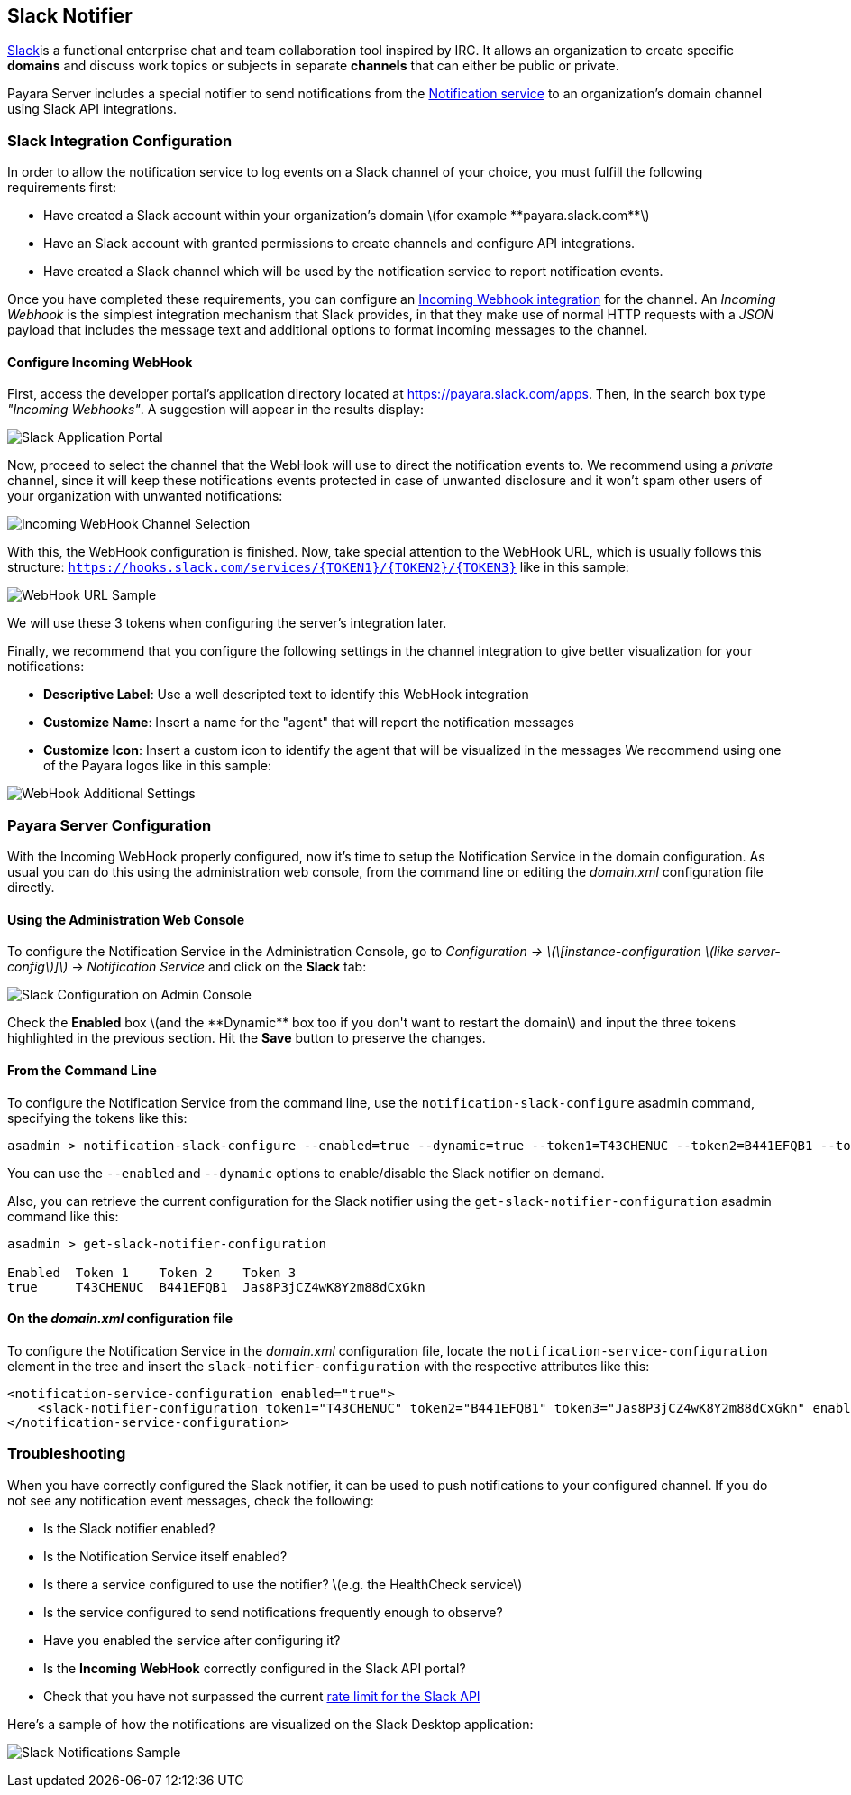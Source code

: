 [[slack-notifier]]
Slack Notifier
--------------

https://slack.com/[Slack]is a functional enterprise chat and team collaboration tool inspired by IRC. It allows an organization to create specific *domains* and discuss work topics or subjects in separate *channels* that can either be public or private.

Payara Server includes a special notifier to send notifications from the link:/documentation/extended-documentation/notification-service/notification-service.md[Notification service] to an organization's domain channel using Slack API integrations.

[[slack-integration-configuration]]
Slack Integration Configuration
~~~~~~~~~~~~~~~~~~~~~~~~~~~~~~~

In order to allow the notification service to log events on a Slack channel of your choice, you must fulfill the following requirements first:

* Have created a Slack account within your organization's domain latexmath:[$for example **payara.slack.com**$] +
* Have an Slack account with granted permissions to create channels and configure API integrations. +
* Have created a Slack channel which will be used by the notification service to report notification events.

Once you have completed these requirements, you can configure an https://api.slack.com/incoming-webhooks[Incoming Webhook integration] for the channel. An _Incoming Webhook_ is the simplest integration mechanism that Slack provides, in that they make use of normal HTTP requests with a _JSON_ payload that includes the message text and additional options to format incoming messages to the channel.

[[configure-incoming-webhook]]
Configure Incoming WebHook
^^^^^^^^^^^^^^^^^^^^^^^^^^

First, access the developer portal's application directory located at https://payara.slack.com/apps[https://payara.slack.com/apps]. Then, in the search box type _"Incoming Webhooks"_. A suggestion will appear in the results display:

image:/images/slack-application-portal.png[Slack Application Portal]

Now, proceed to select the channel that the WebHook will use to direct the notification events to. We recommend using a _private_ channel, since it will keep these notifications events protected in case of unwanted disclosure and it won't spam other users of your organization with unwanted notifications:

image:/images/slack-channel-selection.png[Incoming WebHook Channel Selection]

With this, the WebHook configuration is finished. Now, take special attention to the WebHook URL, which is usually follows this structure: `https://hooks.slack.com/services/{TOKEN1}/{TOKEN2}/{TOKEN3}` like in this sample:

image:/images/slack-webhook-url.png[WebHook URL Sample]

We will use these 3 tokens when configuring the server's integration later.

Finally, we recommend that you configure the following settings in the channel integration to give better visualization for your notifications:

* *Descriptive Label*: Use a well descripted text to identify this WebHook integration +
* *Customize Name*: Insert a name for the "agent" that will report the notification messages +
* *Customize Icon*: Insert a custom icon to identify the agent that will be visualized in the messages We recommend using one of the Payara logos like in this sample:

image:/images/slack-webhook-additional-settings.png[WebHook Additional Settings]

[[payara-server-configuration]]
Payara Server Configuration
~~~~~~~~~~~~~~~~~~~~~~~~~~~

With the Incoming WebHook properly configured, now it's time to setup the Notification Service in the domain configuration. As usual you can do this using the administration web console, from the command line or editing the _domain.xml_ configuration file directly.

[[using-the-administration-web-console]]
Using the Administration Web Console
^^^^^^^^^^^^^^^^^^^^^^^^^^^^^^^^^^^^

To configure the Notification Service in the Administration Console, go to _Configuration -> latexmath:[\[instance-configuration \(like server-config\)\]] -> Notification Service_ and click on the *Slack* tab:

image:/images/notification-slack-admin-console.png[Slack Configuration on Admin Console]

Check the *Enabled* box latexmath:[$and the **Dynamic** box too if you don't want to restart the domain$] and input the three tokens highlighted in the previous section. Hit the *Save* button to preserve the changes.

[[from-the-command-line]]
From the Command Line
^^^^^^^^^^^^^^^^^^^^^

To configure the Notification Service from the command line, use the `notification-slack-configure` asadmin command, specifying the tokens like this:

--------------------------------------------------------------------------------------------------------------------------------------------
asadmin > notification-slack-configure --enabled=true --dynamic=true --token1=T43CHENUC --token2=B441EFQB1 --token3=Jas8P3jCZ4wK8Y2m88dCxGkn
--------------------------------------------------------------------------------------------------------------------------------------------

You can use the `--enabled` and `--dynamic` options to enable/disable the Slack notifier on demand.

Also, you can retrieve the current configuration for the Slack notifier using the `get-slack-notifier-configuration` asadmin command like this:

-------------------------------------------------------
asadmin > get-slack-notifier-configuration

Enabled  Token 1    Token 2    Token 3
true     T43CHENUC  B441EFQB1  Jas8P3jCZ4wK8Y2m88dCxGkn
-------------------------------------------------------

[[on-the-domain.xml-configuration-file]]
On the _domain.xml_ configuration file
^^^^^^^^^^^^^^^^^^^^^^^^^^^^^^^^^^^^^^

To configure the Notification Service in the _domain.xml_ configuration file, locate the `notification-service-configuration` element in the tree and insert the `slack-notifier-configuration` with the respective attributes like this:

--------------------------------------------------------------------------------------------------------------------------------------------------------
<notification-service-configuration enabled="true">
    <slack-notifier-configuration token1="T43CHENUC" token2="B441EFQB1" token3="Jas8P3jCZ4wK8Y2m88dCxGkn" enabled="true"></slack-notifier-configuration>
</notification-service-configuration>
--------------------------------------------------------------------------------------------------------------------------------------------------------

[[troubleshooting]]
Troubleshooting
~~~~~~~~~~~~~~~

When you have correctly configured the Slack notifier, it can be used to push notifications to your configured channel. If you do not see any notification event messages, check the following:

* Is the Slack notifier enabled? +
* Is the Notification Service itself enabled? +
* Is there a service configured to use the notifier? latexmath:[$e.g. the HealthCheck service$] +
* Is the service configured to send notifications frequently enough to observe? +
* Have you enabled the service after configuring it? +
* Is the *Incoming WebHook* correctly configured in the Slack API portal? +
* Check that you have not surpassed the current https://api.slack.com/docs/rate-limits[rate limit for the Slack API]

Here's a sample of how the notifications are visualized on the Slack Desktop application:

image:/images/slack-notifications-sample.png[Slack Notifications Sample]
